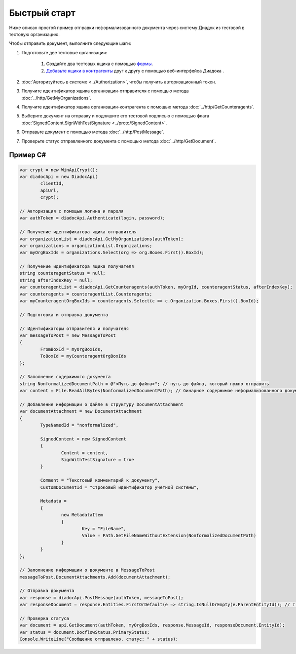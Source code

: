 Быстрый старт
=============

Ниже описан простой пример отправки неформализованного документа через систему Диадок из тестовой в тестовую организацию.

Чтобы отправить документ, выполните следующие шаги:

#. Подготовьте две тестовые организации:

	#. Создайте два тестовых ящика с помощью `формы <https://diadoc-widget.kontur.ru/easyregistration/test>`__.
	#. `Добавьте ящики в контрагенты <https://support.kontur.ru/pages/viewpage.action?pageId=83854105>`__ друг к другу с помощью веб-интерфейса Диадока .

#. :doc:`Авторизуйтесь в системе <../Authorization>`, чтобы получить авторизационный токен.

#. Получите идентификатор ящика организации-отправителя с помощью метода :doc:`../http/GetMyOrganizations`.

#. Получите идентификатор ящика организации-контрагента с помощью метода :doc:`../http/GetCounteragents`.

#. Выберите документ на отправку и подпишите его тестовой подписью с помощью флага :doc:`SignedContent.SignWithTestSignature <../proto/SignedContent>`.

#. Отправьте документ с помощью метода :doc:`../http/PostMessage`.

#. Проверьте статус отправленного документа с помощью метода :doc:`../http/GetDocument`.

Пример C#
---------

.. code-block:: csharp

	var crypt = new WinApiCrypt();
	var diadocApi = new DiadocApi(
		clientId,
		apiUrl,
		crypt);

	// Авторизация с помощью логина и пароля
	var authToken = diadocApi.Authenticate(login, password);

	// Получение идентификатора ящика отправителя
	var organizationList = diadocApi.GetMyOrganizations(authToken);
	var organizations = organizationList.Organizations;
	var myOrgBoxIds = organizations.Select(org => org.Boxes.First().BoxId);

	// Получение идентификатора ящика получателя
	string counteragentStatus = null;
	string afterIndexKey = null;
	var counteragentList = diadocApi.GetCounteragents(authToken, myOrgId, counteragentStatus, afterIndexKey);
	var counteragents = counteragentList.Counteragents;
	var myCounteragentOrgBoxIds = counteragents.Select(c => c.Organization.Boxes.First().BoxId);

	// Подготовка и отправка документа

	// Идентификаторы отправителя и получателя
	var messageToPost = new MessageToPost
	{
		FromBoxId = myOrgBoxIds,
		ToBoxId = myCounteragentOrgBoxIds
	};

	// Заполнение содержимого документа
	string NonformalizedDocumentPath = @"<Путь до файла>"; // путь до файла, который нужно отправить
	var content = File.ReadAllBytes(NonformalizedDocumentPath); // бинарное содержимое неформализованного документа

	// Добавление информации о файле в структуру DocumentAttachment
	var documentAttachment = new DocumentAttachment
	{
		TypeNamedId = "nonformalized",
		
		SignedContent = new SignedContent
		{
			Content = content,
			SignWithTestSignature = true
		}

		Comment = "Текстовый комментарий к документу",
		CustomDocumentId = "Строковый идентификатор учетной системы",

		Metadata =
		{
			new MetadataItem
			{
				Key = "FileName",
				Value = Path.GetFileNameWithoutExtension(NonformalizedDocumentPath)
			}
		}
	};

	// Заполнение информации о документе в MessageToPost
	messageToPost.DocumentAttachments.Add(documentAttachment);

	// Отправка документа
	var response = diadocApi.PostMessage(authToken, messageToPost);
	var responseDocument = response.Entities.FirstOrDefault(e => string.IsNullOrEmpty(e.ParentEntityId)); // т.к. у документа нет "родительских сущностей"

	// Проверка статуса
	var document = api.GetDocument(authToken, myOrgBoxIds, response.MessageId, responseDocument.EntityId);
	var status = document.DocflowStatus.PrimaryStatus;
	Console.WriteLine("Сообщение отправлено, статус: " + status);

..